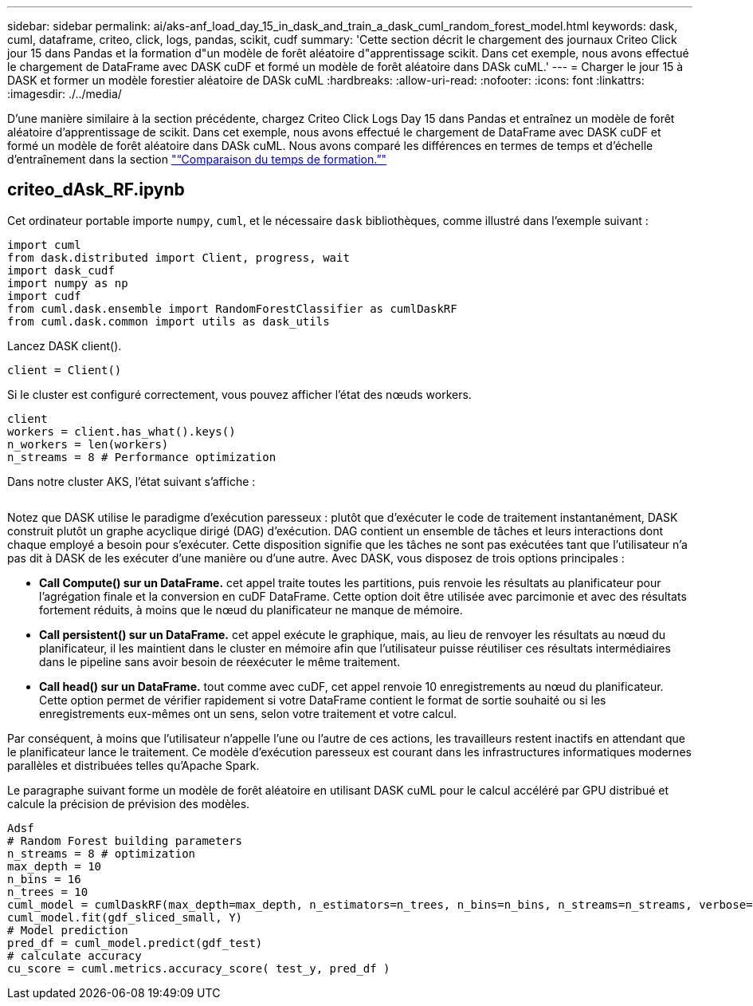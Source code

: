 ---
sidebar: sidebar 
permalink: ai/aks-anf_load_day_15_in_dask_and_train_a_dask_cuml_random_forest_model.html 
keywords: dask, cuml, dataframe, criteo, click, logs, pandas, scikit, cudf 
summary: 'Cette section décrit le chargement des journaux Criteo Click jour 15 dans Pandas et la formation d"un modèle de forêt aléatoire d"apprentissage scikit. Dans cet exemple, nous avons effectué le chargement de DataFrame avec DASK cuDF et formé un modèle de forêt aléatoire dans DASk cuML.' 
---
= Charger le jour 15 à DASK et former un modèle forestier aléatoire de DASk cuML
:hardbreaks:
:allow-uri-read: 
:nofooter: 
:icons: font
:linkattrs: 
:imagesdir: ./../media/


[role="lead"]
D'une manière similaire à la section précédente, chargez Criteo Click Logs Day 15 dans Pandas et entraînez un modèle de forêt aléatoire d'apprentissage de scikit. Dans cet exemple, nous avons effectué le chargement de DataFrame avec DASK cuDF et formé un modèle de forêt aléatoire dans DASk cuML. Nous avons comparé les différences en termes de temps et d'échelle d'entraînement dans la section link:aks-anf_training_time_comparison.html["“Comparaison du temps de formation.”"]



== criteo_dAsk_RF.ipynb

Cet ordinateur portable importe `numpy`, `cuml`, et le nécessaire `dask` bibliothèques, comme illustré dans l'exemple suivant :

....
import cuml
from dask.distributed import Client, progress, wait
import dask_cudf
import numpy as np
import cudf
from cuml.dask.ensemble import RandomForestClassifier as cumlDaskRF
from cuml.dask.common import utils as dask_utils
....
Lancez DASK client().

....
client = Client()
....
Si le cluster est configuré correctement, vous pouvez afficher l'état des nœuds workers.

....
client
workers = client.has_what().keys()
n_workers = len(workers)
n_streams = 8 # Performance optimization
....
Dans notre cluster AKS, l'état suivant s'affiche :

image:aks-anf_image12.png[""]

Notez que DASK utilise le paradigme d'exécution paresseux : plutôt que d'exécuter le code de traitement instantanément, DASK construit plutôt un graphe acyclique dirigé (DAG) d'exécution. DAG contient un ensemble de tâches et leurs interactions dont chaque employé a besoin pour s'exécuter. Cette disposition signifie que les tâches ne sont pas exécutées tant que l'utilisateur n'a pas dit à DASK de les exécuter d'une manière ou d'une autre. Avec DASK, vous disposez de trois options principales :

* *Call Compute() sur un DataFrame.* cet appel traite toutes les partitions, puis renvoie les résultats au planificateur pour l'agrégation finale et la conversion en cuDF DataFrame. Cette option doit être utilisée avec parcimonie et avec des résultats fortement réduits, à moins que le nœud du planificateur ne manque de mémoire.
* *Call persistent() sur un DataFrame.* cet appel exécute le graphique, mais, au lieu de renvoyer les résultats au nœud du planificateur, il les maintient dans le cluster en mémoire afin que l'utilisateur puisse réutiliser ces résultats intermédiaires dans le pipeline sans avoir besoin de réexécuter le même traitement.
* *Call head() sur un DataFrame.* tout comme avec cuDF, cet appel renvoie 10 enregistrements au nœud du planificateur. Cette option permet de vérifier rapidement si votre DataFrame contient le format de sortie souhaité ou si les enregistrements eux-mêmes ont un sens, selon votre traitement et votre calcul.


Par conséquent, à moins que l'utilisateur n'appelle l'une ou l'autre de ces actions, les travailleurs restent inactifs en attendant que le planificateur lance le traitement. Ce modèle d'exécution paresseux est courant dans les infrastructures informatiques modernes parallèles et distribuées telles qu'Apache Spark.

Le paragraphe suivant forme un modèle de forêt aléatoire en utilisant DASK cuML pour le calcul accéléré par GPU distribué et calcule la précision de prévision des modèles.

....
Adsf
# Random Forest building parameters
n_streams = 8 # optimization
max_depth = 10
n_bins = 16
n_trees = 10
cuml_model = cumlDaskRF(max_depth=max_depth, n_estimators=n_trees, n_bins=n_bins, n_streams=n_streams, verbose=True, client=client)
cuml_model.fit(gdf_sliced_small, Y)
# Model prediction
pred_df = cuml_model.predict(gdf_test)
# calculate accuracy
cu_score = cuml.metrics.accuracy_score( test_y, pred_df )
....